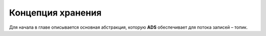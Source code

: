 Концепция хранения
===================

Для начала в главе описывается основная абстракция, которую **ADS** обеспечивает для потока записей – топик.
